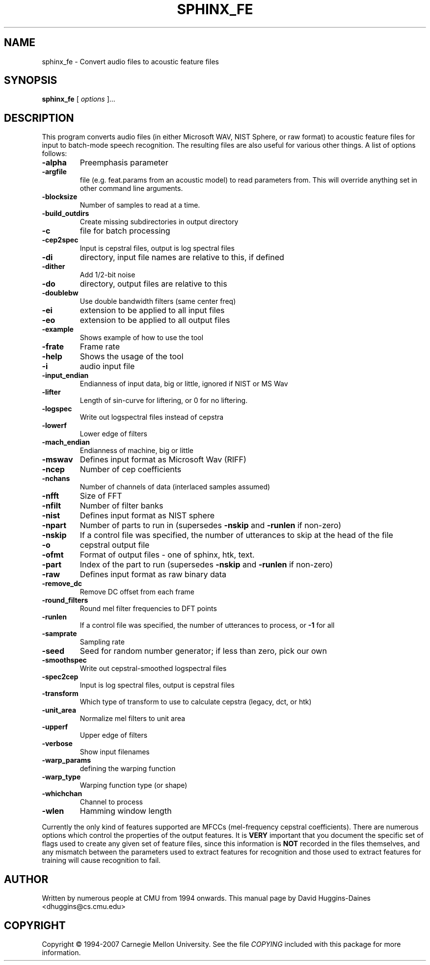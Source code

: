 .TH SPHINX_FE 1 "2007-08-27"
.SH NAME
sphinx_fe \- Convert audio files to acoustic feature files
.SH SYNOPSIS
.B sphinx_fe
[\fI options \fR]...
.SH DESCRIPTION
.PP
This program converts audio files (in either Microsoft WAV, NIST
Sphere, or raw format) to acoustic feature files for input to
batch-mode speech recognition.  The resulting files are also useful
for various other things.  A list of options follows:
.TP
.B \-alpha
Preemphasis parameter
.TP
.B \-argfile
file (e.g. feat.params from an acoustic model) to read parameters from.  This will override anything set in other command line arguments.
.TP
.B \-blocksize
Number of samples to read at a time.
.TP
.B \-build_outdirs
Create missing subdirectories in output directory
.TP
.B \-c
file for batch processing
.TP
.B \-cep2spec
Input is cepstral files, output is log spectral files
.TP
.B \-di
directory, input file names are relative to this, if defined
.TP
.B \-dither
Add 1/2-bit noise
.TP
.B \-do
directory, output files are relative to this
.TP
.B \-doublebw
Use double bandwidth filters (same center freq)
.TP
.B \-ei
extension to be applied to all input files
.TP
.B \-eo
extension to be applied to all output files
.TP
.B \-example
Shows example of how to use the tool
.TP
.B \-frate
Frame rate
.TP
.B \-help
Shows the usage of the tool
.TP
.B \-i
audio input file
.TP
.B \-input_endian
Endianness of input data, big or little, ignored if NIST or MS Wav
.TP
.B \-lifter
Length of sin-curve for liftering, or 0 for no liftering.
.TP
.B \-logspec
Write out logspectral files instead of cepstra
.TP
.B \-lowerf
Lower edge of filters
.TP
.B \-mach_endian
Endianness of machine, big or little
.TP
.B \-mswav
Defines input format as Microsoft Wav (RIFF)
.TP
.B \-ncep
Number of cep coefficients
.TP
.B \-nchans
Number of channels of data (interlaced samples assumed)
.TP
.B \-nfft
Size of FFT
.TP
.B \-nfilt
Number of filter banks
.TP
.B \-nist
Defines input format as NIST sphere
.TP
.B \-npart
Number of parts to run in (supersedes \fB\-nskip\fR and \fB\-runlen\fR if non-zero)
.TP
.B \-nskip
If a control file was specified, the number of utterances to skip at the head of the file
.TP
.B \-o
cepstral output file
.TP
.B \-ofmt
Format of output files - one of sphinx, htk, text.
.TP
.B \-part
Index of the part to run (supersedes \fB\-nskip\fR and \fB\-runlen\fR if non-zero)
.TP
.B \-raw
Defines input format as raw binary data
.TP
.B \-remove_dc
Remove DC offset from each frame
.TP
.B \-round_filters
Round mel filter frequencies to DFT points
.TP
.B \-runlen
If a control file was specified, the number of utterances to process, or \fB\-1\fR for all
.TP
.B \-samprate
Sampling rate
.TP
.B \-seed
Seed for random number generator; if less than zero, pick our own
.TP
.B \-smoothspec
Write out cepstral-smoothed logspectral files
.TP
.B \-spec2cep
Input is log spectral files, output is cepstral files
.TP
.B \-transform
Which type of transform to use to calculate cepstra (legacy, dct, or htk)
.TP
.B \-unit_area
Normalize mel filters to unit area
.TP
.B \-upperf
Upper edge of filters
.TP
.B \-verbose
Show input filenames
.TP
.B \-warp_params
defining the warping function
.TP
.B \-warp_type
Warping function type (or shape)
.TP
.B \-whichchan
Channel to process
.TP
.B \-wlen
Hamming window length
.PP
Currently the only kind of features supported are MFCCs (mel-frequency
cepstral coefficients).  There are numerous options which control the
properties of the output features.  It is \fBVERY\fR important that
you document the specific set of flags used to create any given set of
feature files, since this information is \fBNOT\fR recorded in the
files themselves, and any mismatch between the parameters used to
extract features for recognition and those used to extract features
for training will cause recognition to fail.
.SH AUTHOR
Written by numerous people at CMU from 1994 onwards.  This manual page
by David Huggins-Daines <dhuggins@cs.cmu.edu>
.SH COPYRIGHT
Copyright \(co 1994-2007 Carnegie Mellon University.  See the file
\fICOPYING\fR included with this package for more information.
.br
